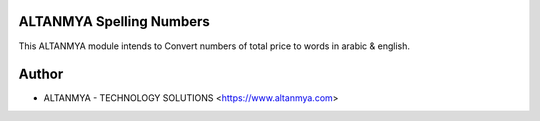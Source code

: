 ALTANMYA Spelling Numbers
================================
This ALTANMYA module intends to Convert numbers
of total price to words in arabic & english.

Author
=======
* ALTANMYA - TECHNOLOGY SOLUTIONS <https://www.altanmya.com>


